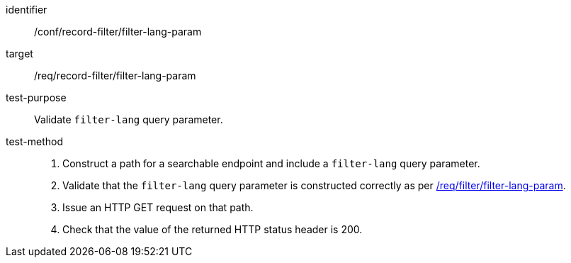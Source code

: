 [[ats_record-filter_filter-lang-param]]

//[width="90%",cols="2,6a"]
//|===
//^|*Abstract Test {counter:ats-id}* |*/conf/record-filter/filter-lang-param*
//^|Test Purpose |Validate `filter-lang` query parameter.
//^|Requirement |<<req_record-filter_filter-lang-param,/req/record-filter/filter-lang-param>>
//^|Test Method |. Construct a path for a searchable endpoint and include a `filter-lang` query parameter.
//. Validate that the `filter-lang` query parameter is constructed correctly as per https://portal.ogc.org/files/96288#filter-lang-param[/req/filter/filter-lang-param].
//. Issue an HTTP GET request on that path.
//. Check that the value of the returned HTTP status header is +200+.
//|===

[abstract_test]
====
[%metadata]
identifier:: /conf/record-filter/filter-lang-param
target:: /req/record-filter/filter-lang-param
test-purpose:: Validate `filter-lang` query parameter.
test-method::
+
--
. Construct a path for a searchable endpoint and include a `filter-lang` query parameter.
. Validate that the `filter-lang` query parameter is constructed correctly as per https://portal.ogc.org/files/96288#filter-lang-param[/req/filter/filter-lang-param].
. Issue an HTTP GET request on that path.
. Check that the value of the returned HTTP status header is +200+.
--
====